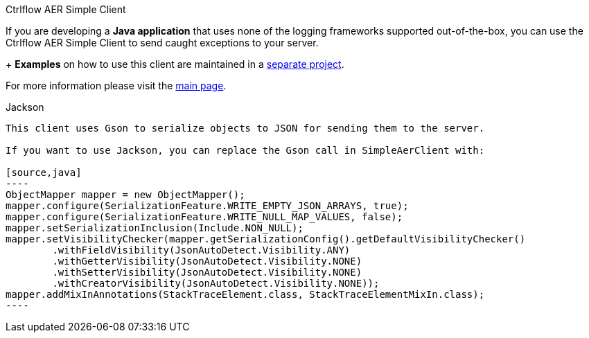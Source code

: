 Ctrlflow AER Simple Client
==========================================

If you are developing a *Java application* that uses none of the logging frameworks supported out-of-the-box, you can use the Ctrlflow AER Simple Client to send caught exceptions to your server.
+
*Examples* on how to use this client are maintained in a https://github.com/codetrails/ctrlflow-aer-client-examples[separate project].

For more information please visit the https://github.com/codetrails/ctrlflow-aer-client[main page].

Jackson
-------

This client uses Gson to serialize objects to JSON for sending them to the server.

If you want to use Jackson, you can replace the Gson call in SimpleAerClient with:

[source,java]
----
ObjectMapper mapper = new ObjectMapper();
mapper.configure(SerializationFeature.WRITE_EMPTY_JSON_ARRAYS, true);
mapper.configure(SerializationFeature.WRITE_NULL_MAP_VALUES, false);
mapper.setSerializationInclusion(Include.NON_NULL);
mapper.setVisibilityChecker(mapper.getSerializationConfig().getDefaultVisibilityChecker()
	.withFieldVisibility(JsonAutoDetect.Visibility.ANY)
	.withGetterVisibility(JsonAutoDetect.Visibility.NONE)
	.withSetterVisibility(JsonAutoDetect.Visibility.NONE)
	.withCreatorVisibility(JsonAutoDetect.Visibility.NONE));
mapper.addMixInAnnotations(StackTraceElement.class, StackTraceElementMixIn.class);
----


